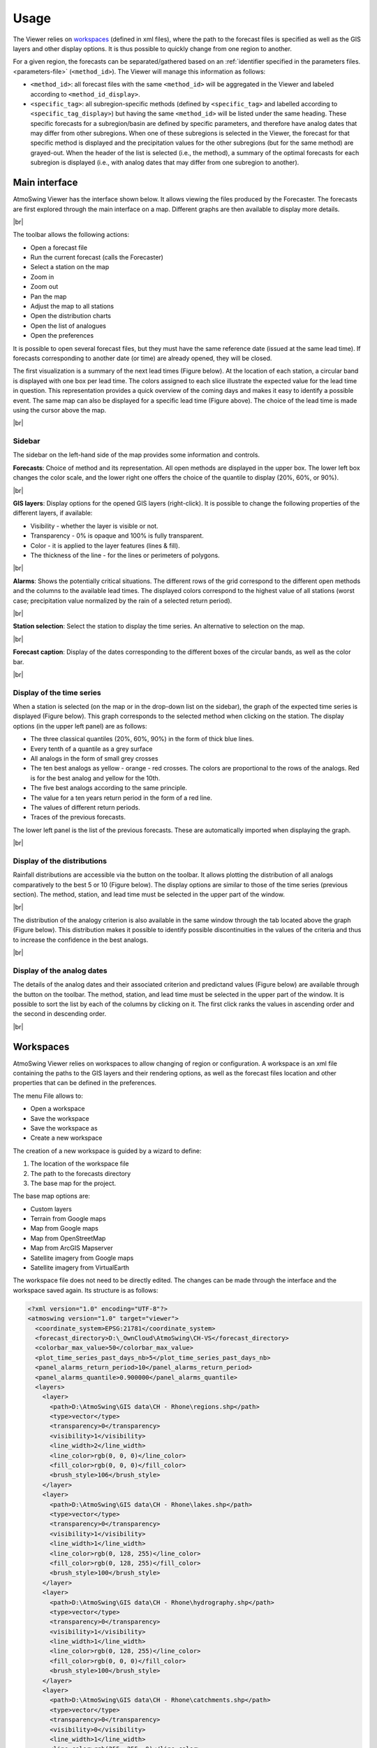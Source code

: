 Usage
=====

The Viewer relies on `workspaces`_ (defined in xml files), where the path to the forecast files is specified as well as the GIS layers and other display options. It is thus possible to quickly change from one region to another.

For a given region, the forecasts can be separated/gathered based on an :ref:`identifier specified in the parameters files. <parameters-file>` (``<method_id>``). The Viewer will manage this information as follows:

* ``<method_id>``: all forecast files with the same ``<method_id>`` will be aggregated in the Viewer and labeled according to ``<method_id_display>``.
* ``<specific_tag>``: all subregion-specific methods (defined by ``<specific_tag>`` and labelled according to ``<specific_tag_display>``) but having the same ``<method_id>`` will be listed under the same heading. These specific forecasts for a subregion/basin are defined by specific parameters, and therefore have analog dates that may differ from other subregions. When one of these subregions is selected in the Viewer, the forecast for that specific method is displayed and the precipitation values for the other subregions (but for the same method) are grayed-out. When the header of the list is selected (i.e., the method), a summary of the optimal forecasts for each subregion is displayed (i.e., with analog dates that may differ from one subregion to another).

Main interface
--------------

AtmoSwing Viewer has the interface shown below. It allows viewing the files produced by the Forecaster. The forecasts are first explored through the main interface on a map. Different graphs are then available to display more details.

.. image:: img/frame-viewer.png
   :align: center
|br|

The toolbar allows the following actions:

- |icon_open| Open a forecast file
- |icon_run| Run the current forecast (calls the Forecaster)
- |icon_map_select| Select a station on the map
- |icon_map_zoom_in| Zoom in
- |icon_map_zoom_out| Zoom out
- |icon_map_move| Pan the map
- |icon_map_fit| Adjust the map to all stations
- |icon_frame_distributions| Open the distribution charts
- |icon_frame_analogs| Open the list of analogues
- |icon_preferences| Open the preferences

.. |icon_open| image:: img/icon_open.png
   :align: middle
   
.. |icon_run| image:: img/icon_run.png
   :align: middle

.. |icon_map_select| image:: img/icon_map_select.png
   :align: middle

.. |icon_map_zoom_in| image:: img/icon_map_zoom_in.png
   :align: middle

.. |icon_map_zoom_out| image:: img/icon_map_zoom_out.png
   :align: middle

.. |icon_map_move| image:: img/icon_map_move.png
   :align: middle

.. |icon_map_fit| image:: img/icon_map_fit.png
   :align: middle

.. |icon_frame_distributions| image:: img/icon_frame_distributions.png
   :align: middle

.. |icon_frame_analogs| image:: img/icon_frame_analogs.png
   :align: middle

.. |icon_preferences| image:: img/icon_preferences.png
   :align: middle

It is possible to open |icon_open_s| several forecast files, but they must have the same reference date (issued at the same lead time). If forecasts corresponding to another date (or time) are already opened, they will be closed.

.. |icon_open_s| image:: img/icon_open.png
   :width: 32
   :height: 32
   :scale: 75
   :align: middle

The first visualization is a summary of the next lead times (Figure below). At the location of each station, a circular band is displayed with one box per lead time. The colors assigned to each slice illustrate the expected value for the lead time in question. This representation provides a quick overview of the coming days and makes it easy to identify a possible event. The same map can also be displayed for a specific lead time (Figure above). The choice of the lead time is made using the cursor above the map.

.. image:: img/frame-viewer-rings.png
   :align: center
|br|

Sidebar
~~~~~~~

The sidebar on the left-hand side of the map provides some information and controls.

**Forecasts**: Choice of method and its representation. All open methods are displayed in the upper box. The lower left box changes the color scale, and the lower right one offers the choice of the quantile to display (20%, 60%, or 90%).

.. image:: img/panel-forecasts.png
   :align: center
|br|

**GIS layers**: Display options for the opened GIS layers (right-click). It is possible to change the following properties of the different layers, if available:

* Visibility - whether the layer is visible or not.
* Transparency - 0% is opaque and 100% is fully transparent.
* Color - it is applied to the layer features (lines & fill).
* The thickness of the line - for the lines or perimeters of polygons.

.. image:: img/panel-layers.png
   :align: center
|br|

**Alarms**: Shows the potentially critical situations. The different rows of the grid correspond to the different open methods and the columns to the available lead times. The displayed colors correspond to the highest value of all stations (worst case; precipitation value normalized by the rain of a selected return period).

.. image:: img/panel-alarms.png
   :align: center
|br|

**Station selection**: Select the station to display the time series. An alternative to selection on the map.

.. image:: img/panel-stations.png
   :align: center
|br|

**Forecast caption**: Display of the dates corresponding to the different boxes of the circular bands, as well as the color bar.

.. image:: img/panel-caption.png
   :align: center
|br|

Display of the time series
~~~~~~~~~~~~~~~~~~~~~~~~~~

When a station is selected (on the map or in the drop-down list on the sidebar), the graph of the expected time series is displayed (Figure below). This graph corresponds to the selected method when clicking on the station. The display options (in the upper left panel) are as follows:

- The three classical quantiles (20%, 60%, 90%) in the form of thick blue lines.
- Every tenth of a quantile as a grey surface
- All analogs in the form of small grey crosses
- The ten best analogs as yellow - orange - red crosses. The colors are proportional to the rows of the analogs. Red is for the best analog and yellow for the 10th.
- The five best analogs according to the same principle.
- The value for a ten years return period in the form of a red line.
- The values of different return periods.
- Traces of the previous forecasts.

The lower left panel is the list of the previous forecasts. These are automatically imported when displaying the graph. 

.. image:: img/frame-plot-timeseries.png
   :align: center
|br|

Display of the distributions
~~~~~~~~~~~~~~~~~~~~~~~~~~~~

Rainfall distributions are accessible via the |icon_frame_distributions_s| button on the toolbar. It allows plotting the distribution of all analogs comparatively to the best 5 or 10 (Figure below). The display options are similar to those of the time series (previous section). The method, station, and lead time must be selected in the upper part of the window.

.. image:: img/frame-plot-precip-distrib.png
   :align: center
|br|

The distribution of the analogy criterion is also available in the same window through the tab located above the graph (Figure below). This distribution makes it possible to identify possible discontinuities in the values of the criteria and thus to increase the confidence in the best analogs.

.. image:: img/frame-plot-criteria-distrib.png
   :align: center
|br|

.. |icon_frame_distributions_s| image:: img/icon_frame_distributions.png
   :width: 32
   :height: 32
   :scale: 75
   :align: middle


Display of the analog dates
~~~~~~~~~~~~~~~~~~~~~~~~~~~

The details of the analog dates and their associated criterion and predictand values (Figure below) are available through the |icon_frame_analogs_s| button on the toolbar. The method, station, and lead time must be selected in the upper part of the window. It is possible to sort the list by each of the columns by clicking on it. The first click ranks the values in ascending order and the second in descending order.

.. image:: img/frame-list-analogs.png
   :align: center
|br|

.. |icon_frame_analogs_s| image:: img/icon_frame_analogs.png
   :width: 32
   :height: 32
   :scale: 75
   :align: middle


Workspaces
----------

AtmoSwing Viewer relies on workspaces to allow changing of region or configuration. A workspace is an xml file containing the paths to the GIS layers and their rendering options, as well as the forecast files location and other properties that can be defined in the preferences. 

The menu File allows to:

* Open a workspace
* Save the workspace
* Save the workspace as
* Create a new workspace

The creation of a new workspace is guided by a wizard to define:

1. The location of the workspace file
2. The path to the forecasts directory
3. The base map for the project. 

The base map options are:

* Custom layers
* Terrain from Google maps
* Map from Google maps
* Map from OpenStreetMap
* Map from ArcGIS Mapserver
* Satellite imagery from Google maps
* Satellite imagery from VirtualEarth

The workspace file does not need to be directly edited. The changes can be made through the interface and the workspace saved again. Its structure is as follows:

.. code-block:: xml

   <?xml version="1.0" encoding="UTF-8"?>
   <atmoswing version="1.0" target="viewer">
     <coordinate_system>EPSG:21781</coordinate_system>
     <forecast_directory>D:\_OwnCloud\AtmoSwing\CH-VS</forecast_directory>
     <colorbar_max_value>50</colorbar_max_value>
     <plot_time_series_past_days_nb>5</plot_time_series_past_days_nb>
     <panel_alarms_return_period>10</panel_alarms_return_period>
     <panel_alarms_quantile>0.900000</panel_alarms_quantile>
     <layers>
       <layer>
         <path>D:\AtmoSwing\GIS data\CH - Rhone\regions.shp</path>
         <type>vector</type>
         <transparency>0</transparency>
         <visibility>1</visibility>
         <line_width>2</line_width>
         <line_color>rgb(0, 0, 0)</line_color>
         <fill_color>rgb(0, 0, 0)</fill_color>
         <brush_style>106</brush_style>
       </layer>
       <layer>
         <path>D:\AtmoSwing\GIS data\CH - Rhone\lakes.shp</path>
         <type>vector</type>
         <transparency>0</transparency>
         <visibility>1</visibility>
         <line_width>1</line_width>
         <line_color>rgb(0, 128, 255)</line_color>
         <fill_color>rgb(0, 128, 255)</fill_color>
         <brush_style>100</brush_style>
       </layer>
       <layer>
         <path>D:\AtmoSwing\GIS data\CH - Rhone\hydrography.shp</path>
         <type>vector</type>
         <transparency>0</transparency>
         <visibility>1</visibility>
         <line_width>1</line_width>
         <line_color>rgb(0, 128, 255)</line_color>
         <fill_color>rgb(0, 0, 0)</fill_color>
         <brush_style>100</brush_style>
       </layer>
       <layer>
         <path>D:\AtmoSwing\GIS data\CH - Rhone\catchments.shp</path>
         <type>vector</type>
         <transparency>0</transparency>
         <visibility>0</visibility>
         <line_width>1</line_width>
         <line_color>rgb(255, 255, 0)</line_color>
         <fill_color>rgb(0, 0, 0)</fill_color>
         <brush_style>106</brush_style>
       </layer>
       <layer>
         <path>D:\AtmoSwing\GIS data\CH - Rhone\SRTM\CH.tif</path>
         <type>raster</type>
         <transparency>0</transparency>
         <visibility>1</visibility>
         <line_width>0</line_width>
         <line_color></line_color>
         <fill_color></fill_color>
         <brush_style>0</brush_style>
       </layer>
     </layers>
   </atmoswing>

.. |br| raw:: html